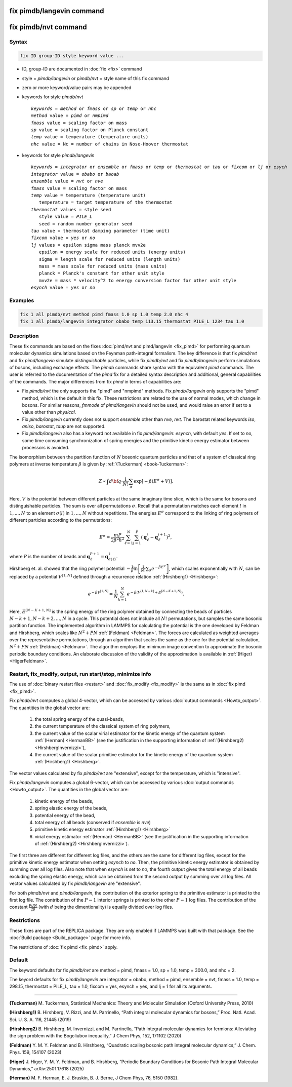 .. index:: fix pimdb/langevin
.. index:: fix pimdb/nvt

fix pimdb/langevin command
==========================

fix pimdb/nvt command
=====================

Syntax
""""""

.. code-block:: LAMMPS

   fix ID group-ID style keyword value ...

* ID, group-ID are documented in :doc:`fix <fix>` command
* style = *pimdb/langevin* or *pimdb/nvt* = style name of this fix command
* zero or more keyword/value pairs may be appended
* keywords for style *pimdb/nvt*

  .. parsed-literal::
       *keywords* = *method* or *fmass* or *sp* or *temp* or *nhc*
       *method* value = *pimd* or *nmpimd*
       *fmass* value = scaling factor on mass
       *sp* value = scaling factor on Planck constant
       *temp* value = temperature (temperature units)
       *nhc* value = Nc = number of chains in Nose-Hoover thermostat

* keywords for style *pimdb/langevin*

  .. parsed-literal::
       *keywords* = *integrator* or *ensemble* or *fmass* or *temp* or *thermostat* or *tau* or *fixcom* or *lj* or *esych*
       *integrator* value = *obabo* or *baoab*
       *ensemble* value = *nvt* or *nve*
       *fmass* value = scaling factor on mass
       *temp* value = temperature (temperature unit)
          temperature = target temperature of the thermostat
       *thermostat* values = style seed
          style value = *PILE_L*
          seed = random number generator seed
       *tau* value = thermostat damping parameter (time unit)
       *fixcom* value = *yes* or *no*
       *lj* values = epsilon sigma mass planck mvv2e
          epsilon = energy scale for reduced units (energy units)
          sigma = length scale for reduced units (length units)
          mass = mass scale for reduced units (mass units)
          planck = Planck's constant for other unit style
          mvv2e = mass * velocity^2 to energy conversion factor for other unit style
       *esynch* value = *yes* or *no*

Examples
""""""""

.. code-block:: LAMMPS

   fix 1 all pimdb/nvt method pimd fmass 1.0 sp 1.0 temp 2.0 nhc 4
   fix 1 all pimdb/langevin integrator obabo temp 113.15 thermostat PILE_L 1234 tau 1.0

Description
"""""""""""

These fix commands are based on the fixes :doc:`pimd/nvt and pimd/langevin <fix_pimd>` for 
performing quantum molecular dynamics simulations based
on the Feynman path-integral formalism. The key difference is that fix *pimd/nvt* and fix *pimd/langevin* simulate *distinguishable* particles,
while fix *pimdb/nvt* and fix *pimdb/langevin* perform simulations of bosons, including exchange effects.
The *pimdb* commands share syntax with the equivalent *pimd* commands. The user is referred to the documentation of the *pimd* fix for a 
detailed syntax description and additional, general capabilities of the commands.
The major differences from fix *pimd* in terms of capabilities are:

* Fix *pimdb/nvt* the only supports the "pimd" and "nmpimd" methods. Fix *pimdb/langevin* only supports the "pimd" method, which is the default in this fix. These restrictions are related to the use of normal modes, which change in bosons. For similar reasons, *fmmode* of *pimd/langevin* should not be used, and would raise an error if set to a value other than *physical*.
* Fix *pimdb/langevin* currently does not support *ensemble* other than *nve*, *nvt*. The barostat related keywords *iso*, *aniso*, *barostat*, *taup* are not supported.
* Fix *pimdb/langevin* also has a keyword not available in fix *pimd/langevin*: *esynch*, with default *yes*. If set to *no*, some time consuming synchronization of spring energies and the primitive kinetic energy estimator between processors is avoided.

The isomorphism between the partition function of :math:`N` bosonic quantum particles and that of a system of classical ring polymers
at inverse temperature :math:`\beta`
is given by :ref:`(Tuckerman) <book-Tuckerman>`:

.. math::

   Z \propto \int d{\bf q} \cdot \frac{1}{N!} \sum_\sigma \textrm{exp} [ -\beta \left( E^\sigma + V \right) ].

Here, :math:`V` is the potential between different particles at the same imaginary time slice, which is the same for bosons and
distinguishable particles. The sum is over all permutations :math:`\sigma`. Recall that a permutation matches each element :math:`l` in :math:`1, ..., N` to an element :math:`\sigma(l)` in :math:`1, ..., N` without repetitions. The energies :math:`E^\sigma` correspond to the linking of ring polymers of different particles according to the permutations:

.. math::

   E^\sigma = \frac{mP}{2\beta^2 \hbar^2} \sum_{\ell=1}^N \sum_{j=1}^P \left(\mathbf{q}_\ell^j - \mathbf{q}_\ell^{j+1}\right)^2,

where :math:`P` is the number of beads and :math:`\mathbf{q}_\ell^{P+1}=\mathbf{q}_{\sigma(\ell)}^1.` 

Hirshberg et. al. showed that the ring polymer potential 
:math:`-\frac{1}{\beta}\textrm{ln}\left[ \frac{1}{N!} \sum_\sigma e ^ { -\beta  E^\sigma } \right]`, which scales exponentially with :math:`N`, 
can be replaced by a potential :math:`V^{[1,N]}` defined through a recurrence relation :ref:`(Hirshberg1) <Hirshberg>`:

.. math::

   e ^ { -\beta  V^{[1,N]} } = \frac{1}{N} \sum_{k=1}^N e ^ { -\beta \left(  V^{[1,N-k]} + E^{[N-K+1,N]} \right)}.

Here, :math:`E^{[N-K+1,N]}` is the spring energy of the ring polymer obtained by connecting the beads of particles :math:`N − k + 1, N − k + 2, ..., N` in a cycle.
This potential does not include all :math:`N!` permutations, but samples the same bosonic partition function. The implemented algorithm in LAMMPS for calculating 
the potential is the one developed by Feldman and Hirshberg, which scales like :math:`N^2+PN` :ref:`(Feldman) <Feldman>`. 
The forces are calculated as weighted averages over the representative permutations,
through an algorithm that scales the same as the one for the potential calculation, :math:`N^2+PN` :ref:`(Feldman) <Feldman>`.
The algorithm employs the minimum image convention to approximate the bosonic periodic boundary conditions. 
An elaborate discussion of the validity of the approximation is available in :ref:`(Higer) <HigerFeldman>`.

Restart, fix_modify, output, run start/stop, minimize info
"""""""""""""""""""""""""""""""""""""""""""""""""""""""""""

The use of :doc:`binary restart files <restart>` and :doc:`fix_modify <fix_modify>` is the same as in :doc:`fix pimd <fix_pimd>`.

Fix *pimdb/nvt* computes a global 4-vector, which can be accessed by
various :doc:`output commands <Howto_output>`.  The quantities in
the global vector are:

   #. the total spring energy of the quasi-beads,
   #. the current temperature of the classical system of ring polymers,
   #. the current value of the scalar virial estimator for the kinetic
      energy of the quantum system :ref:`(Herman) <HermanBB>` (see the justification in the supporting information of :ref:`(Hirshberg2) <HirshbergInvernizzi>`),
   #. the current value of the scalar primitive estimator for the kinetic
      energy of the quantum system :ref:`(Hirshberg1) <Hirshberg>`.

The vector values calculated by fix *pimdb/nvt* are "extensive", except for the
temperature, which is "intensive". 

Fix *pimdb/langevin* computes a global 6-vector, which
can be accessed by various :doc:`output commands <Howto_output>`. The quantities in the global vector are:

   #. kinetic energy of the beads,
   #. spring elastic energy of the beads,
   #. potential energy of the bead,
   #. total energy of all beads (conserved if *ensemble* is *nve*)
   #. primitive kinetic energy estimator :ref:`(Hirshberg1) <Hirshberg>`
   #. virial energy estimator :ref:`(Herman) <HermanBB>` (see the justification in the supporting information of :ref:`(Hirshberg2) <HirshbergInvernizzi>`).

The first three are different for different log files, and the others are the same for different log files,
except for the primitive kinetic energy estimator when setting *esynch* to *no*. Then, the primitive kinetic energy estimator is obtained by summing over all log files.
Also note that when *esynch* is set to *no*, the fourth output gives the total energy of all beads excluding the spring elastic energy, 
which can be obtained from the second output by summing over all log files.
All vector values calculated by fix *pimdb/langevin* are "extensive".

For both *pimdb/nvt* and *pimdb/langevin*, the contribution of the exterior spring to the primitive estimator is printed to the first log file.
The contribution of the :math:`P-1` interior springs is printed to the other :math:`P-1` log files.
The contribution of the constant :math:`\frac{PdN}{2 \beta}` (with :math:`d` being the dimentionality) is equally divided over log files.

Restrictions
""""""""""""

These fixes are part of the REPLICA package.  They are only enabled if
LAMMPS was built with that package.  See the :doc:`Build package
<Build_package>` page for more info.

The restrictions of :doc:`fix pimd <fix_pimd>` apply.

Default
"""""""

The keyword defaults for fix *pimdb/nvt* are method = pimd, fmass = 1.0, sp
= 1.0, temp = 300.0, and nhc = 2.

The keyord defaults for fix *pimdb/langevin* are integrator = obabo, method = pimd, ensemble = nvt, fmass = 1.0,
temp = 298.15, thermostat = PILE_L, tau = 1.0, fixcom = yes, esynch = yes, and lj = 1 for all its arguments.

----------

.. _book-Tuckerman:

**(Tuckerman)** M. Tuckerman, Statistical Mechanics: Theory and Molecular Simulation (Oxford University Press, 2010)

.. _Hirshberg:

**(Hirshberg1)** B. Hirshberg, V. Rizzi, and M. Parrinello, “Path integral molecular dynamics for bosons,” Proc. Natl. Acad. Sci. U. S. A. 116, 21445 (2019)

.. _HirshbergInvernizzi:

**(Hirshberg2)** B. Hirshberg, M. Invernizzi, and M. Parrinello, “Path integral molecular dynamics for fermions: Alleviating the sign problem with the Bogoliubov inequality,” J Chem Phys, 152, 171102 (2020)

.. _Feldman:

**(Feldman)** Y. M. Y. Feldman and B. Hirshberg, “Quadratic scaling bosonic path integral molecular dynamics,” J. Chem. Phys. 159, 154107 (2023)

.. _HigerFeldman:

**(Higer)** J. Higer, Y. M. Y. Feldman, and B. Hirshberg, “Periodic Boundary Conditions for Bosonic Path Integral Molecular Dynamics,” arXiv:2501.17618 (2025)

.. _HermanBB:

**(Herman)** M. F. Herman, E. J. Bruskin, B. J. Berne, J Chem Phys, 76, 5150 (1982).
